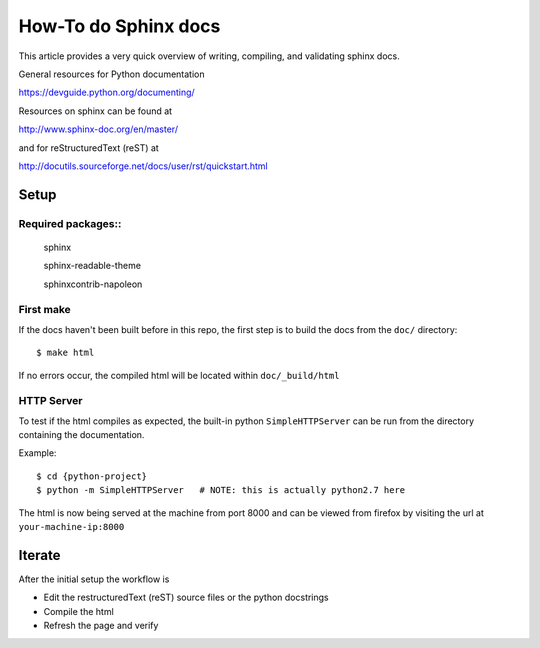 How-To do Sphinx docs
=====================

This article provides a very quick overview of writing, compiling, and validating sphinx docs.

General resources for Python documentation

https://devguide.python.org/documenting/

Resources on sphinx can be found at

http://www.sphinx-doc.org/en/master/

and for reStructuredText (reST) at

http://docutils.sourceforge.net/docs/user/rst/quickstart.html


Setup
-----

Required packages::
~~~~~~~~~~~~~~~~~~~

    sphinx

    sphinx-readable-theme

    sphinxcontrib-napoleon


First make
~~~~~~~~~~

If the docs haven't been built before in this repo, the first step is to build the docs from the ``doc/`` directory::

    $ make html

If no errors occur, the compiled html will be located within ``doc/_build/html``


HTTP Server
~~~~~~~~~~~

To test if the html compiles as expected, the built-in python ``SimpleHTTPServer`` can be run from the directory containing the documentation.

Example::

    $ cd {python-project}
    $ python -m SimpleHTTPServer   # NOTE: this is actually python2.7 here

The html is now being served at the machine from port 8000 and can be viewed from firefox by visiting the url at ``your-machine-ip:8000``


Iterate
-------

After the initial setup the workflow is

*   Edit the restructuredText (reST) source files or the python docstrings

*   Compile the html

*   Refresh the page and verify
